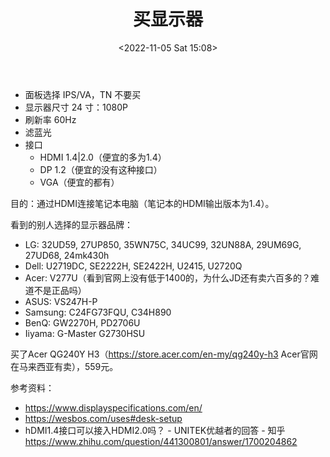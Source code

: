 #+TITLE: 买显示器
#+DATE: <2022-11-05 Sat 15:08>
#+TAGS[]: 备忘

- 面板选择 IPS/VA，TN 不要买
- 显示器尺寸 24 寸：1080P
- 刷新率 60Hz
- 滤蓝光
- 接口
  - HDMI 1.4|2.0（便宜的多为1.4）
  - DP 1.2（便宜的没有这种接口）
  - VGA（便宜的都有）

目的：通过HDMI连接笔记本电脑（笔记本的HDMI输出版本为1.4）。

看到的别人选择的显示器品牌：

- LG: 32UD59, 27UP850, 35WN75C, 34UC99, 32UN88A, 29UM69G, 27UD68, 24mk430h
- Dell: U2719DC, SE2222H, SE2422H, U2415, U2720Q
- Acer: V277U（看到官网上没有低于1400的，为什么JD还有卖六百多的？难道不是正品吗）
- ASUS: VS247H-P
- Samsung: C24FG73FQU, C34H890
- BenQ: GW2270H, PD2706U
- Iiyama: G-Master G2730HSU

买了Acer QG240Y H3（[[https://store.acer.com/en-my/qg240y-h3]] Acer官网在马来西亚有卖），559元。

参考资料：

- https://www.displayspecifications.com/en/
- [[https://wesbos.com/uses#desk-setup]]
- hDMI1.4接口可以接入HDMI2.0吗？ - UNITEK优越者的回答 - 知乎 https://www.zhihu.com/question/441300801/answer/1700204862